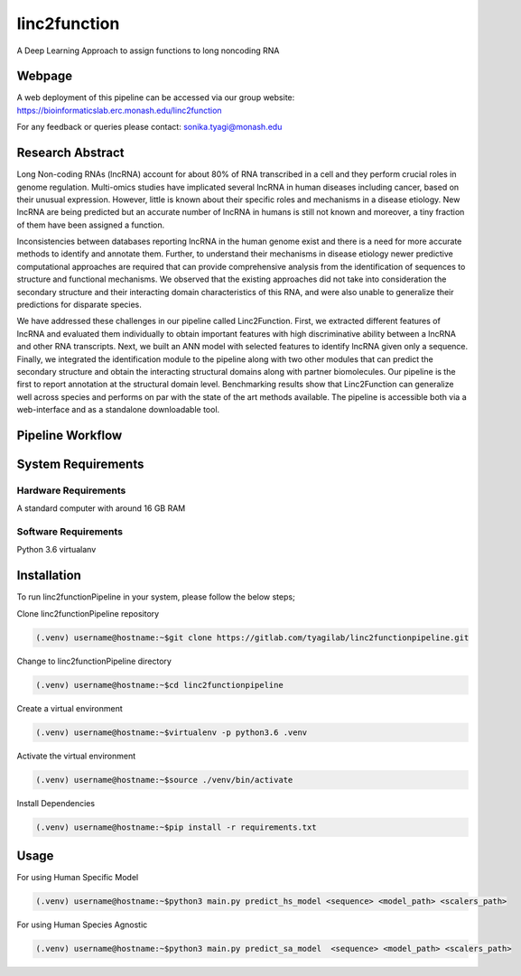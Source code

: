 linc2function
=============

A Deep Learning Approach to assign functions to long noncoding RNA

Webpage
-------

A web deployment of this pipeline can be accessed via our group website: https://bioinformaticslab.erc.monash.edu/linc2function

For any feedback or queries please contact: sonika.tyagi@monash.edu

Research Abstract
-----------------
Long Non-coding RNAs (lncRNA) account for about 80% of RNA transcribed in a cell and they perform crucial roles in genome regulation. Multi-omics studies have implicated several lncRNA in human diseases including cancer, based on their unusual expression. However, little is known about their specific roles and mechanisms in a disease etiology. New lncRNA are being predicted but an accurate number of lncRNA in humans is still not known and moreover, a tiny fraction of them have been assigned a function.

Inconsistencies between databases reporting lncRNA in the human genome exist and there is a need for more accurate methods to identify and annotate them. Further, to understand their mechanisms in disease etiology newer predictive computational approaches are required that can provide comprehensive analysis from the identification of sequences to structure and functional mechanisms. We observed that the existing approaches did not take into consideration the secondary structure and their interacting domain characteristics of this RNA, and were also unable to generalize their predictions for disparate species.

We have addressed these challenges in our pipeline called Linc2Function. First, we extracted different features of lncRNA and evaluated them individually to obtain important features with high discriminative ability between a lncRNA and other RNA transcripts. Next, we built an ANN model with selected features to identify lncRNA given only a sequence. Finally, we integrated the identification module to the pipeline along with two other modules that can predict the secondary structure and obtain the interacting structural domains along with partner biomolecules. Our pipeline is the first to report annotation at the structural domain level. Benchmarking results show that Linc2Function can generalize well across species and performs on par with the state of the art methods available. The pipeline is accessible both via a web-interface and as a standalone downloadable tool.

Pipeline Workflow
-----------------

System Requirements
-------------------

Hardware Requirements
~~~~~~~~~~~~~~~~~~~~~

A standard computer with around 16 GB RAM

Software Requirements
~~~~~~~~~~~~~~~~~~~~~

Python 3.6 virtualanv

Installation
------------

To run linc2functionPipeline in your system, please follow the below steps;

Clone linc2functionPipeline repository

.. code-block:: console

    (.venv) username@hostname:~$git clone https://gitlab.com/tyagilab/linc2functionpipeline.git

Change to linc2functionPipeline directory

.. code-block:: console

    (.venv) username@hostname:~$cd linc2functionpipeline

Create a virtual environment

.. code-block:: console

    (.venv) username@hostname:~$virtualenv -p python3.6 .venv

Activate the virtual environment

.. code-block:: console

    (.venv) username@hostname:~$source ./venv/bin/activate

Install Dependencies

.. code-block:: console

    (.venv) username@hostname:~$pip install -r requirements.txt



Usage
-----

For using Human Specific Model

.. code-block:: console

    (.venv) username@hostname:~$python3 main.py predict_hs_model <sequence> <model_path> <scalers_path>

For using Human Species Agnostic

.. code-block:: console

    (.venv) username@hostname:~$python3 main.py predict_sa_model  <sequence> <model_path> <scalers_path>

